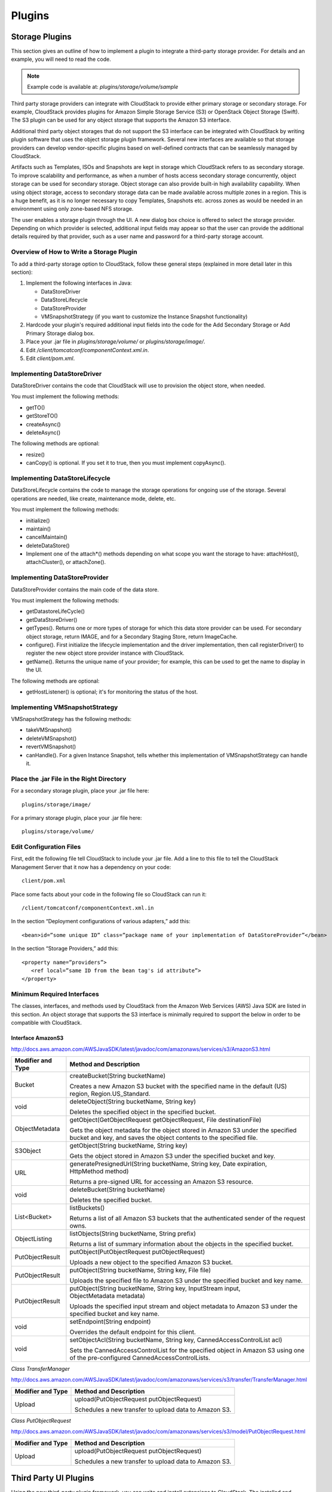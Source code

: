 .. Licensed to the Apache Software Foundation (ASF) under one
   or more contributor license agreements.  See the NOTICE file
   distributed with this work for additional information#
   regarding copyright ownership.  The ASF licenses this file
   to you under the Apache License, Version 2.0 (the
   "License"); you may not use this file except in compliance
   with the License.  You may obtain a copy of the License at
   http://www.apache.org/licenses/LICENSE-2.0
   Unless required by applicable law or agreed to in writing,
   software distributed under the License is distributed on an
   "AS IS" BASIS, WITHOUT WARRANTIES OR CONDITIONS OF ANY
   KIND, either express or implied.  See the License for the
   specific language governing permissions and limitations
   under the License.


Plugins
=======

Storage Plugins
---------------

This section gives an outline of how to implement a plugin to integrate
a third-party storage provider. For details and an example, you will
need to read the code.

.. note:: Example code is available at: `plugins/storage/volume/sample`

Third party storage providers can integrate with CloudStack to provide
either primary storage or secondary storage. For example, CloudStack
provides plugins for Amazon Simple Storage Service (S3) or OpenStack
Object Storage (Swift). The S3 plugin can be used for any object storage
that supports the Amazon S3 interface.

Additional third party object storages that do not support the S3
interface can be integrated with CloudStack by writing plugin software that
uses the object storage plugin framework. Several new interfaces are
available so that storage providers can develop vendor-specific plugins
based on well-defined contracts that can be seamlessly managed by
CloudStack.

Artifacts such as Templates, ISOs and Snapshots are kept in storage
which CloudStack refers to as secondary storage. To improve scalability and
performance, as when a number of hosts access secondary storage
concurrently, object storage can be used for secondary storage. Object
storage can also provide built-in high availability capability. When
using object storage, access to secondary storage data can be made
available across multiple zones in a region. This is a huge benefit, as
it is no longer necessary to copy Templates, Snapshots etc. across zones
as would be needed in an environment using only zone-based NFS storage.

The user enables a storage plugin through the UI. A new dialog box
choice is offered to select the storage provider. Depending on which
provider is selected, additional input fields may appear so that the
user can provide the additional details required by that provider, such
as a user name and password for a third-party storage account.


Overview of How to Write a Storage Plugin
~~~~~~~~~~~~~~~~~~~~~~~~~~~~~~~~~~~~~~~~~

To add a third-party storage option to CloudStack, follow these general
steps (explained in more detail later in this section):

#. Implement the following interfaces in Java:

   -  DataStoreDriver

   -  DataStoreLifecycle

   -  DataStoreProvider

   -  VMSnapshotStrategy (if you want to customize the Instance Snapshot
      functionality)

#. Hardcode your plugin's required additional input fields into the code
   for the Add Secondary Storage or Add Primary Storage dialog box.

#. Place your .jar file in `plugins/storage/volume/` or
   `plugins/storage/image/`.

#. Edit `/client/tomcatconf/componentContext.xml.in`.

#. Edit `client/pom.xml`.


Implementing DataStoreDriver
~~~~~~~~~~~~~~~~~~~~~~~~~~~~

DataStoreDriver contains the code that CloudStack will use to provision the
object store, when needed.

You must implement the following methods:

-  getTO()

-  getStoreTO()

-  createAsync()

-  deleteAsync()

The following methods are optional:

-  resize()

-  canCopy() is optional. If you set it to true, then you must implement
   copyAsync().


Implementing DataStoreLifecycle
~~~~~~~~~~~~~~~~~~~~~~~~~~~~~~~

DataStoreLifecycle contains the code to manage the storage operations
for ongoing use of the storage. Several operations are needed, like
create, maintenance mode, delete, etc.

You must implement the following methods:

-  initialize()

-  maintain()

-  cancelMaintain()

-  deleteDataStore()

-  Implement one of the attach\*() methods depending on what scope you
   want the storage to have: attachHost(), attachCluster(), or attachZone().


Implementing DataStoreProvider
~~~~~~~~~~~~~~~~~~~~~~~~~~~~~~

DataStoreProvider contains the main code of the data store.

You must implement the following methods:

-  getDatastoreLifeCycle()

-  getDataStoreDriver()

-  getTypes(). Returns one or more types of storage for which this data
   store provider can be used. For secondary object storage, return
   IMAGE, and for a Secondary Staging Store, return ImageCache.

-  configure(). First initialize the lifecycle implementation and the
   driver implementation, then call registerDriver() to register the new
   object store provider instance with CloudStack.

-  getName(). Returns the unique name of your provider; for example,
   this can be used to get the name to display in the UI.

The following methods are optional:

-  getHostListener() is optional; it's for monitoring the status of the host.


Implementing VMSnapshotStrategy
~~~~~~~~~~~~~~~~~~~~~~~~~~~~~~~

VMSnapshotStrategy has the following methods:

-  takeVMSnapshot()

-  deleteVMSnapshot()

-  revertVMSnapshot()

-  canHandle(). For a given Instance Snapshot, tells whether this
   implementation of VMSnapshotStrategy can handle it.


Place the .jar File in the Right Directory
~~~~~~~~~~~~~~~~~~~~~~~~~~~~~~~~~~~~~~~~~~

For a secondary storage plugin, place your .jar file here:

::

   plugins/storage/image/

For a primary storage plugin, place your .jar file here:

::

   plugins/storage/volume/


Edit Configuration Files
~~~~~~~~~~~~~~~~~~~~~~~~

First, edit the following file tell CloudStack to include your .jar file.
Add a line to this file to tell the CloudStack Management Server that it
now has a dependency on your code:

::

   client/pom.xml

Place some facts about your code in the following file so CloudStack can
run it:

::

   /client/tomcatconf/componentContext.xml.in

In the section “Deployment configurations of various adapters,” add
this:

::

   <bean>id=”some unique ID” class=”package name of your implementation of DataStoreProvider”</bean>

In the section “Storage Providers,” add this:

::

   <property name=”providers”>
      <ref local=”same ID from the bean tag's id attribute”>
   </property>


Minimum Required Interfaces
~~~~~~~~~~~~~~~~~~~~~~~~~~~

The classes, interfaces, and methods used by CloudStack from the Amazon Web
Services (AWS) Java SDK are listed in this section. An object storage
that supports the S3 interface is minimally required to support the
below in order to be compatible with CloudStack.


Interface AmazonS3
^^^^^^^^^^^^^^^^^^

http://docs.aws.amazon.com/AWSJavaSDK/latest/javadoc/com/amazonaws/services/s3/AmazonS3.html

.. cssclass:: table-striped table-bordered table-hover

+------------------+---------------------------------------------------------+
| Modifier and     | Method and Description                                  |
| Type             |                                                         |
+==================+=========================================================+
| Bucket           | createBucket(String bucketName)                         |
|                  |                                                         |
|                  | Creates a new Amazon S3 bucket with the specified name  |
|                  | in the default (US) region, Region.US\_Standard.        |
+------------------+---------------------------------------------------------+
| void             | deleteObject(String bucketName, String key)             |
|                  |                                                         |
|                  | Deletes the specified object in the specified bucket.   |
+------------------+---------------------------------------------------------+
| ObjectMetadata   | getObject(GetObjectRequest getObjectRequest,            |
|                  | File destinationFile)                                   |
|                  |                                                         |
|                  | Gets the object metadata for the object stored in       |
|                  | Amazon S3 under the specified bucket and key, and saves |
|                  | the object contents to the specified file.              |
+------------------+---------------------------------------------------------+
| S3Object         | getObject(String bucketName, String key)                |
|                  |                                                         |
|                  | Gets the object stored in Amazon S3 under the specified |
|                  | bucket and key.                                         |
+------------------+---------------------------------------------------------+
| URL              | generatePresignedUrl(String bucketName, String key,     |
|                  | Date expiration, HttpMethod method)                     |
|                  |                                                         |
|                  | Returns a pre-signed URL for accessing an Amazon S3     |
|                  | resource.                                               |
+------------------+---------------------------------------------------------+
| void             | deleteBucket(String bucketName)                         |
|                  |                                                         |
|                  | Deletes the specified bucket.                           |
+------------------+---------------------------------------------------------+
| List<Bucket>     | listBuckets()                                           |
|                  |                                                         |
|                  | Returns a list of all Amazon S3 buckets that the        |
|                  | authenticated sender of the request owns.               |
+------------------+---------------------------------------------------------+
| ObjectListing    | listObjects(String bucketName, String prefix)           |
|                  |                                                         |
|                  | Returns a list of summary information about the objects |
|                  | in the specified bucket.                                |
+------------------+---------------------------------------------------------+
| PutObjectResult  | putObject(PutObjectRequest putObjectRequest)            |
|                  |                                                         |
|                  | Uploads a new object to the specified Amazon S3 bucket. |
+------------------+---------------------------------------------------------+
| PutObjectResult  | putObject(String bucketName, String key, File file)     |
|                  |                                                         |
|                  | Uploads the specified file to Amazon S3 under the       |
|                  | specified bucket and key name.                          |
+------------------+---------------------------------------------------------+
| PutObjectResult  | putObject(String bucketName, String key,                |
|                  | InputStream input, ObjectMetadata metadata)             |
|                  |                                                         |
|                  | Uploads the specified input stream and object metadata  |
|                  | to Amazon S3 under the specified bucket and key name.   |
+------------------+---------------------------------------------------------+
| void             | setEndpoint(String endpoint)                            |
|                  |                                                         |
|                  | Overrides the default endpoint for this client.         |
+------------------+---------------------------------------------------------+
| void             | setObjectAcl(String bucketName, String key,             |
|                  | CannedAccessControlList acl)                            |
|                  |                                                         |
|                  | Sets the CannedAccessControlList for the specified      |
|                  | object in Amazon S3 using one of the pre-configured     |
|                  | CannedAccessControlLists.                               |
+------------------+---------------------------------------------------------+

*Class TransferManager*

http://docs.aws.amazon.com/AWSJavaSDK/latest/javadoc/com/amazonaws/services/s3/transfer/TransferManager.html

.. cssclass:: table-striped table-bordered table-hover

+------------------+---------------------------------------------------------+
| Modifier and     | Method and Description                                  |
| Type             |                                                         |
+==================+=========================================================+
| Upload           | upload(PutObjectRequest putObjectRequest)               |
|                  |                                                         |
|                  | Schedules a new transfer to upload data to Amazon S3.   |
+------------------+---------------------------------------------------------+

*Class PutObjectRequest*

http://docs.aws.amazon.com/AWSJavaSDK/latest/javadoc/com/amazonaws/services/s3/model/PutObjectRequest.html

.. cssclass:: table-striped table-bordered table-hover

+------------------+---------------------------------------------------------+
| Modifier and     | Method and Description                                  |
| Type             |                                                         |
+==================+=========================================================+
| Upload           | upload(PutObjectRequest putObjectRequest)               |
|                  |                                                         |
|                  | Schedules a new transfer to upload data to Amazon S3.   |
+------------------+---------------------------------------------------------+


Third Party UI Plugins
----------------------

Using the new third-party plugin framework, you can write and install
extensions to CloudStack. The installed and enabled plugins will appear in
the UI alongside the other features. The code for the plugin is simply
placed in a special directory within CloudStack’s installed code at any
time after CloudStack installation. The new plugin appears only when it is
enabled by the cloud administrator.

.. figure:: /_static/images/plugin_intro.png
   :align: center
   :alt: New plugin button in CloudStack navbar

The left navigation bar of the CloudStack UI has a new Plugins button to
help you work with UI plugins.


How to Write a Plugin: Overview
~~~~~~~~~~~~~~~~~~~~~~~~~~~~~~~

The basic procedure for writing a plugin is:

#. Write the code and create the other files needed. You will need the
   plugin code itself (in Javascript), a thumbnail image, the plugin
   listing, and a CSS file.

   .. figure:: /_static/images/plugin1.jpg
    :align: center
    :alt: Write the plugin code

   All UI plugins have the following set of files:

   ::

      +-- cloudstack/
        +-- ui/
          +-- plugins/
            +-- csMyFirstPlugin/
              +-- config.js            --> Plugin metadata (title, author, vendor URL, etc.)
              +-- icon.png             --> Icon, shown on side nav bar and plugin listing
                                           (should be square, and ~50x50px)
              +-- csMyFirstPlugin.css  --> CSS file, loaded automatically when plugin loads
              +-- csMyFirstPlugin.js   --> Main JS file, containing plugin code


   The same files must also be present at
   `/tomcat/webapps/client/plugins`.

#. The CloudStack administrator adds the folder containing your plugin code
   under the CloudStack PLUGINS folder.

   .. figure:: /_static/images/plugin2.jpg
      :align: center
      :alt: The plugin code is placed in the PLUGINS folder

#. The administrator also adds the name of your plugin to the plugin.js
   file in the PLUGINS folder.

   .. figure:: /_static/images/plugin3.jpg
      :align: center
      :alt: The plugin name is added to `plugin.js` in the PLUGINS folder

#. The next time the user refreshes the UI in the browser, your plugin
   will appear in the left navigation bar.

   .. figure:: /_static/images/plugin4.png
      :align: center
      :alt: The plugin appears in the UI


How to Write a Plugin: Implementation Details
~~~~~~~~~~~~~~~~~~~~~~~~~~~~~~~~~~~~~~~~~~~~~

This section requires an understanding of JavaScript and the CloudStack
API. You don't need knowledge of specific frameworks for this tutorial
(jQuery, etc.), since the CloudStack UI handles the front-end rendering for
you.

There is much more to the CloudStack UI framework than can be described
here. The UI is very flexible to handle many use cases, so there are
countless options and variations. The best reference right now is to
read the existing code for the main UI, which is in the /ui folder.
Plugins are written in a very similar way to the main UI.

#. **Create the directory to hold your plugin.**

   All plugins are composed of set of required files in the directory
   /ui/plugins/pluginID, where pluginID is a short name for your
   plugin. It's recommended that you prefix your folder name (for
   example, bfMyPlugin) to avoid naming conflicts with other people's
   plugins.

   In this example, the plugin is named csMyFirstPlugin.

   ::

      $ cd cloudstack/ui/plugins
      $ mkdir csMyFirstPlugin
      $ ls -l

      total 8
      drwxr-xr-x  2 bgregory  staff   68 Feb 11 14:44 csMyFirstPlugin
      -rw-r--r--  1 bgregory  staff  101 Feb 11 14:26 plugins.js

#. **Change to your new plugin directory.**

   ::

      $ cd csMyFirstPlugin

#. **Set up the listing.**

   Add the file `config.js`, using your favorite editor.

   ::

      $ vi config.js

   Add the following content to config.js. This information will be
   displayed on the plugin listing page in the UI:

   ::

      (function (cloudStack) {
        cloudStack.plugins.csMyFirstPlugin.config = {
          title: 'My first plugin',
          desc: 'Tutorial plugin',
          externalLink: 'http://www.cloudstack.org/',
          authorName: 'Test Plugin Developer',
          authorEmail: 'plugin.developer@example.com'
        };
      }(cloudStack));


#. **Add a new main section.**

   Add the file csMyFirstPlugin.js, using your favorite editor.

   ::

      $ vi csMyFirstPlugin.js

   Add the following content to csMyFirstPlugin.js:

   ::

      (function (cloudStack) {
        cloudStack.plugins.csMyFirstPlugin = function(plugin) {
          plugin.ui.addSection({
            id: 'csMyFirstPlugin',
            title: 'My Plugin',
            preFilter: function(args) {
              return isAdmin();
            },
            show: function() {
              return $('<div>').html('Content will go here');
            }
          });
        };
      }(cloudStack));


#. **Register the plugin.**

   You now have the minimal content needed to run the plugin, so you
   can activate the plugin in the UI by adding it to plugins.js. First,
   edit the file:

   ::

      $ cd cloudstack/ui/plugins
      $ vi plugins.js


   Now add the following to plugins.js:

   ::

      (function($, cloudStack) {
        cloudStack.plugins = [
          'csMyFirstPlugin'
        ];
      }(jQuery, cloudStack));


#. **Check the plugin in the UI.**

   First, copy all the plugin code that you have created so far to
   `/tomcat/webapps/client/plugins`. Then refresh the browser and click
   Plugins in the side navigation bar. You should see your new plugin.

#. **Make the plugin do something.**

   Right now, you just have placeholder content in the new plugin. It's
   time to add real code. In this example, you will write a basic list
   view, which renders data from an API call. You will list all virtual
   machines owned by the logged-in user. To do this, replace the 'show'
   function in the plugin code with a 'listView' block, containing the
   required syntax for a list view. To get the data, use the
   listVirtualMachines API call. Without any parameters, it will return
   Instances only for your active user. Use the provided 'apiCall' helper
   method to handle the server call. Of course, you are free to use any
   other method for making the AJAX call (for example, jQuery's $.ajax
   method).

   First, open your plugin's JavaScript source file in your favorite
   editor:

   ::

      $ cd csMyFirstPlugin
      $ vi csMyFirstPlugin.js


   Add the following code in csMyFirstPlugin.js:

   ::

      (function (cloudStack) {
        cloudStack.plugins.csMyFirstPlugin = function(plugin) {
          plugin.ui.addSection({
            id: 'csMyFirstPlugin',
            title: 'My Plugin',
            preFilter: function(args) {
              return isAdmin();
            },

            // Render page as a list view
            listView: {
              id: 'testPluginInstances',
              fields: {
                name: { label: 'label.name' },
                instancename: { label: 'label.internal.name' },
                displayname: { label: 'label.display.name' },
                zonename: { label: 'label.zone.name' }
              },
              dataProvider: function(args) {
                // API calls go here, to retrive the data asynchronously
                //
                // On successful retrieval, call
                // args.response.success({ data: [data array] });
                plugin.ui.apiCall('listVirtualMachines', {
                  success: function(json) {
                    var vms = json.listvirtualmachinesresponse.virtualmachine;

                    args.response.success({ data: vms });
                  },
                  error: function(errorMessage) {
                    args.response.error(errorMessage)
                  }
                });
              }
            }
          });
        };
      }(cloudStack));


#. **Test the plugin.**

   First, copy all the plugin code that you have created so far to
   `/tomcat/webapps/client/plugins`. Then refresh the browser. You can
   see that your placeholder content was replaced with a list table,
   containing 4 columns of Instance data.

#. **Add an action button.**

   Let's add an action button to the list view, which will reboot the
   Instance. To do this, add an actions block under listView. After
   specifying the correct format, the actions will appear automatically
   to the right of each row of data.

   ::

      $ vi csMyFirstPlugin.js


   Now add the following new code in csMyFirstPlugin.js. (The dots ...
   show where we have omitted some existing code for the sake of space.
   Don't actually cut and paste that part):

   ::

      ...
         listView: {
           id: 'testPluginInstances',
           ...

           actions: {
             // The key/ID you specify here will determine what icon is
             // shown in the UI for this action,
             // and will be added as a CSS class to the action's element
             // (i.e., '.action.restart')
             //
             // -- here, 'restart' is a predefined name in CloudStack that will
             // automatically show a 'reboot' arrow as an icon;
             // this can be changed in csMyFirstPlugin.css
             restart: {
               label: 'Restart VM',
               messages: {
                 confirm: function() { return 'Are you sure you want to restart this VM?' },
                 notification: function() { return 'Rebooted VM' }
               },
               action: function(args) {
                 // Get the instance object of the selected row from context
                 //
                 // -- all currently loaded state is stored in 'context' as objects,
                 //    such as the selected list view row,
                 //    the selected section, and active user
                 //
                 // -- for list view actions, the object's key will be the same as
                 //    listView.id, specified above;
                 //    always make sure you specify an 'id' for the listView,
                 //     or else it will be 'undefined!'
                 var instance = args.context.testPluginInstances[0];

                 plugin.ui.apiCall('rebootVirtualMachine', {
                   // These will be appended to the API request
                   //
                   // i.e., rebootVirtualMachine&id=...
                   data: {
                     id: instance.id
                   },
                   success: function(json) {
                     args.response.success({
                       // This is an async job, so success here only indicates
                       // that the job was initiated.
                       //
                       // To pass the job ID to the notification UI
                       // (for checking to see when action is completed),
                       // '_custom: { jobID: ... }' needs to always be passed on success,
                       // in the same format as below
                       _custom: { jobId: json.rebootvirtualmachineresponse.jobid }
                     });
                   },


                   error: function(errorMessage) {
                     args.response.error(errorMessage); // Cancel action, show error message returned
                   }
                 });
               },

               // Because rebootVirtualMachine is an async job, we need to add
               // a poll function, which will perodically check
               // the management server to see if the job is ready
               // (via pollAsyncJobResult API call)
               //
               // The plugin API provides a helper function, 'plugin.ui.pollAsyncJob',
               /  which will work for most jobs
               // in CloudStack
               notification: {
                 poll: plugin.ui.pollAsyncJob
               }
             }
           },

           dataProvider: function(args) {
             ...
      ...


#. **Add the thumbnail icon.**

   Create an icon file; it should be square, about 50x50 pixels, and
   named `icon.png`. Copy it into the same directory with your plugin
   code: `cloudstack/ui/plugins/csMyFirstPlugin/icon.png`.

#. **Add the stylesheet.**

   Create a CSS file, with the same name as your `.js` file. Copy it into
   the same directory with your plugin code:
   `cloudstack/ui/plugins/csMyFirstPlugin/csMyFirstPlugin.css`.


.. | plugin_intro.png: New plugin button in CloudStack navbar | image:: _static/images/plugin_intro.png
.. | plugin1.jpg: Write the plugin code | image:: _static/images/plugin1.jpg
.. | plugin2.jpg: The plugin code is placed in the PLUGINS folder | image:: _static/images/plugin2.jpg
.. | plugin3.jpg: The plugin name is added to plugin.js in the PLUGINS folder | image:: _static/images/plugin3.jpg
.. | plugin4.png: The plugin appears in the UI | image:: _static/images/plugin4.png
